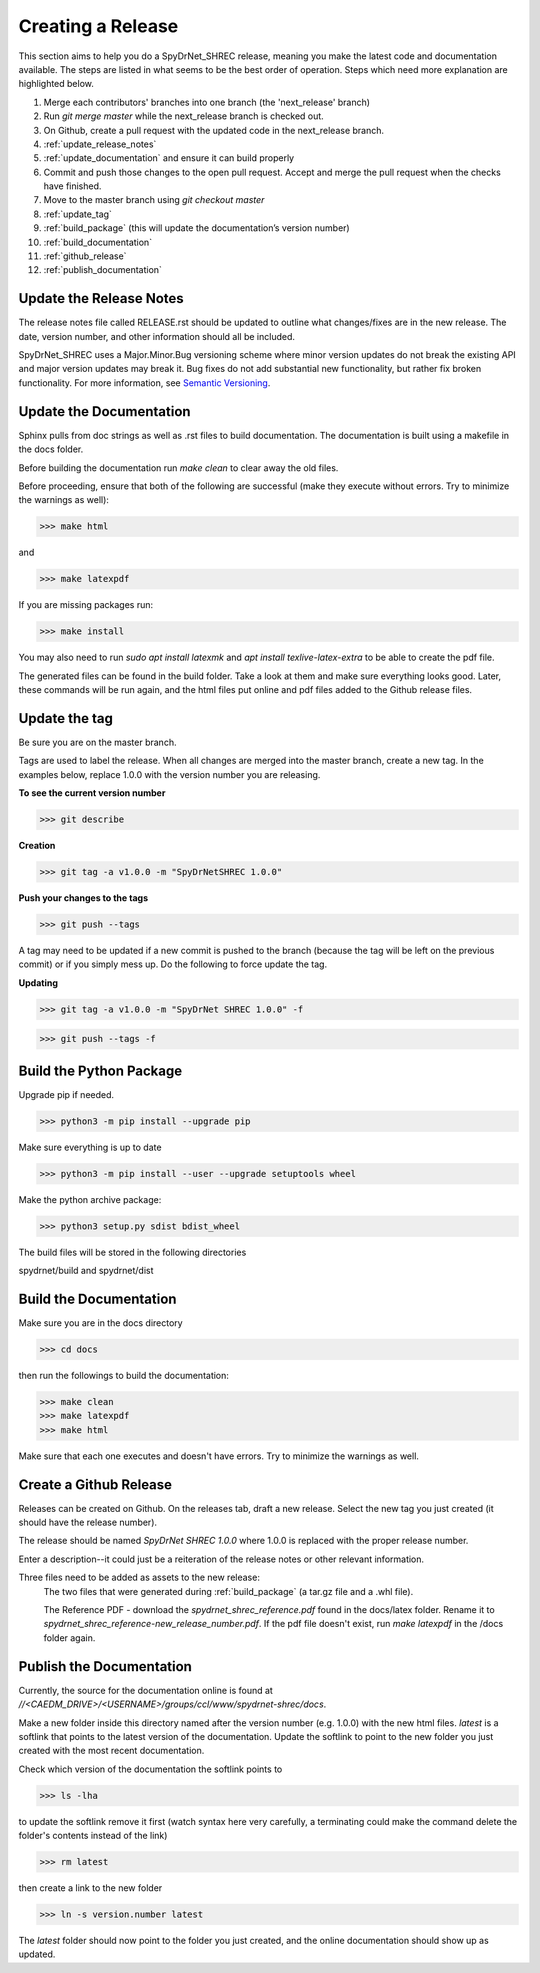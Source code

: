 Creating a Release
==================

This section aims to help you do a SpyDrNet_SHREC release, meaning you make the latest code and documentation available. The steps are listed in what seems to be the best order of operation. Steps which need more explanation are highlighted below.

1. Merge each contributors' branches into one branch (the 'next_release' branch)
2. Run `git merge master` while the next_release branch is checked out.
3. On Github, create a pull request with the updated code in the next_release branch.
4. :ref:`update_release_notes`
5. :ref:`update_documentation` and ensure it can build properly
6. Commit and push those changes to the open pull request. Accept and merge the pull request when the checks have finished.
7. Move to the master branch using `git checkout master`
8. :ref:`update_tag`
9. :ref:`build_package` (this will update the documentation’s version number)
10. :ref:`build_documentation`
11. :ref:`github_release`
12. :ref:`publish_documentation`

.. _update_release_notes:

Update the Release Notes
-------------------------

The release notes file called RELEASE.rst should be updated to outline what changes/fixes are in the new release. The date, version number, and other information should all be included.

SpyDrNet_SHREC uses a Major.Minor.Bug versioning scheme where minor version updates do not break the existing API and major version updates may break it. Bug fixes do not add substantial new functionality, but rather fix broken functionality. For more information, see `Semantic Versioning <https://medium.com/fiverr-engineering/major-minor-patch-a5298e2e1798>`_.

.. _update_documentation:

Update the Documentation
--------------------------

Sphinx pulls from doc strings as well as .rst files to build documentation. The documentation is built using a makefile in the docs folder.

Before building the documentation run `make clean` to clear away the old files.

Before proceeding, ensure that both of the following are successful (make they execute without errors. Try to minimize the warnings as well):

>>> make html

and

>>> make latexpdf

If you are missing packages run:

>>> make install

You may also need to run `sudo apt install latexmk` and `apt install texlive-latex-extra` to be able to create the pdf file.

The generated files can be found in the build folder. Take a look at them and make sure everything looks good. Later, these commands will be run again, and the html files put online and pdf files added to the Github release files.

.. _update_tag:

Update the tag
--------------

Be sure you are on the master branch.

Tags are used to label the release. When all changes are merged into the master branch, create a new tag.
In the examples below, replace 1.0.0 with the version number you are releasing.

**To see the current version number**

>>> git describe

**Creation**

>>> git tag -a v1.0.0 -m "SpyDrNetSHREC 1.0.0"

**Push your changes to the tags**

>>> git push --tags

A tag may need to be updated if a new commit is pushed to the branch (because the tag will be left on the previous commit) or if you simply mess up. Do the following to force update the tag.

**Updating**

>>> git tag -a v1.0.0 -m "SpyDrNet SHREC 1.0.0" -f

>>> git push --tags -f

.. _build_package:

Build the Python Package
---------------------------

Upgrade pip if needed.

>>> python3 -m pip install --upgrade pip

Make sure everything is up to date

>>> python3 -m pip install --user --upgrade setuptools wheel

Make the python archive package:

>>> python3 setup.py sdist bdist_wheel

The build files will be stored in the following directories 

spydrnet/build and spydrnet/dist

.. _build_documentation:

Build the Documentation
--------------------------

Make sure you are in the docs directory

>>> cd docs

then run the followings to build the documentation:

>>> make clean
>>> make latexpdf
>>> make html

Make sure that each one executes and doesn't have errors. Try to minimize the warnings as well.

.. _github_release:

Create a Github Release
-------------------------

Releases can be created on Github. On the releases tab, draft a new release. Select the new tag you just created (it should have the release number).

The release should be named `SpyDrNet SHREC 1.0.0` where 1.0.0 is replaced with the
proper release number.

Enter a description--it could just be a reiteration of the release notes or other relevant information.

Three files need to be added as assets to the new release:
    The two files that were generated during :ref:`build_package` (a tar.gz file and a .whl file).

    The Reference PDF - download the `spydrnet_shrec_reference.pdf` found in the docs/latex folder. Rename it to `spydrnet_shrec_reference-new_release_number.pdf`. If the pdf file doesn't exist, run `make latexpdf` in the /docs folder again.

.. _publish_documentation:

Publish the Documentation
--------------------------

Currently, the source for the documentation online is found at `//<CAEDM_DRIVE>/<USERNAME>/groups/ccl/www/spydrnet-shrec/docs`. 

Make a new folder inside this directory named after the version number (e.g. 1.0.0) with the new html files. `latest` is a softlink that points to the latest version of the documentation. Update the softlink to point to the new folder you just created with the most recent documentation.

Check which version of the documentation the softlink points to

>>> ls -lha

to update the softlink remove it first (watch syntax here very carefully, a
terminating \ could make the command delete the folder's contents instead of the
link)

>>> rm latest

then create a link to the new folder

>>> ln -s version.number latest

The `latest` folder should now point to the folder you just created, and the online documentation should show up as updated.